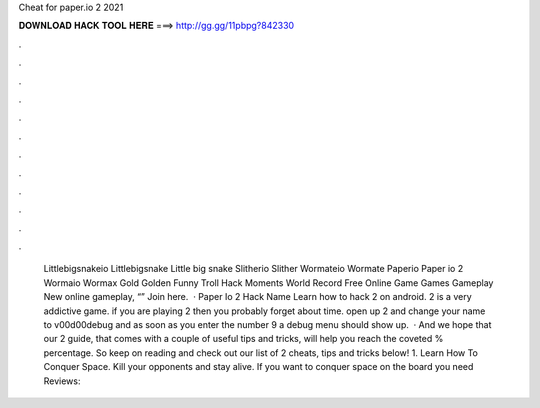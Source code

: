 Cheat for paper.io 2 2021

𝐃𝐎𝐖𝐍𝐋𝐎𝐀𝐃 𝐇𝐀𝐂𝐊 𝐓𝐎𝐎𝐋 𝐇𝐄𝐑𝐄 ===> http://gg.gg/11pbpg?842330

.

.

.

.

.

.

.

.

.

.

.

.

 Littlebigsnakeio Littlebigsnake Little big snake  Slitherio Slither  Wormateio Wormate  Paperio Paper io 2  Wormaio Wormax Gold Golden Funny Troll Hack Moments World Record  Free Online Game Games Gameplay New  online gameplay, “” Join here.  · Paper Io 2 Hack Name Learn how to hack  2 on android.  2 is a very addictive game. if you are playing  2 then you probably forget about time. open up  2 and change your name to v00d00debug and as soon as you enter the number 9 a debug menu should show up.  · And we hope that our  2 guide, that comes with a couple of useful tips and tricks, will help you reach the coveted % percentage. So keep on reading and check out our list of  2 cheats, tips and tricks below! 1. Learn How To Conquer Space. Kill your opponents and stay alive. If you want to conquer space on the board you need Reviews: 